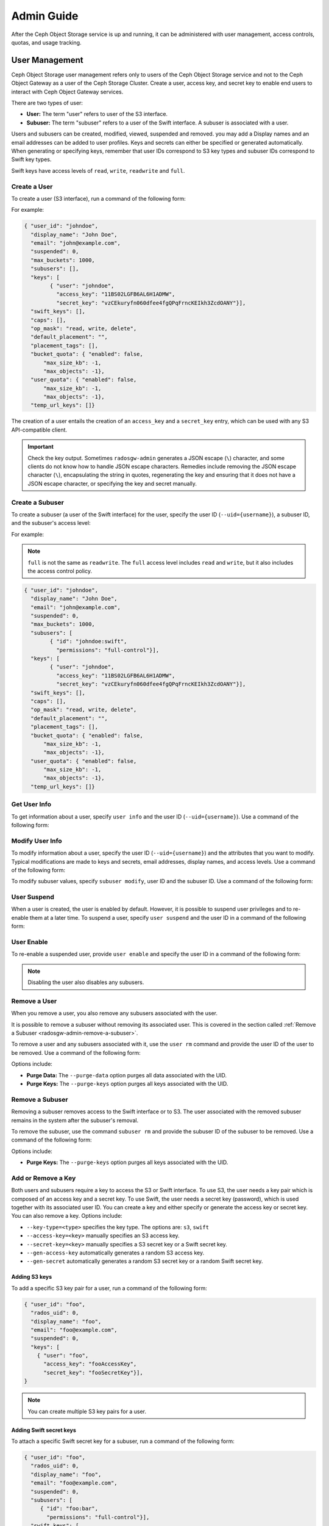 =============
 Admin Guide
=============

After the Ceph Object Storage service is up and running, it can be administered
with user management, access controls, quotas, and usage tracking.

User Management
===============

Ceph Object Storage user management refers only to users of the Ceph Object
Storage service and not to the Ceph Object Gateway as a user of the Ceph
Storage Cluster. Create a user, access key, and secret key to enable end users
to interact with Ceph Object Gateway services.

There are two types of user: 

- **User:** The term "user" refers to  user of the S3 interface.

- **Subuser:** The term "subuser" refers to a user of the Swift interface. A
  subuser is associated with a user. 
  
.. ditaa::
           +---------+
           |   User  |
           +----+----+  
                |     
                |     +-----------+
                +-----+  Subuser  |
                      +-----------+

Users and subusers can be created, modified, viewed, suspended and removed.
you may add a Display names and an email addresses can be added to user
profiles. Keys and secrets can either be specified or generated automatically.
When generating or specifying keys, remember that user IDs correspond to S3 key
types and subuser IDs correspond to Swift key types. 

Swift keys have access levels of ``read``, ``write``, ``readwrite`` and
``full``.


Create a User
-------------

To create a user (S3 interface), run a command of the following form:

.. prompt:: bash

   radosgw-admin user create --uid={username} --display-name="{display-name}" [--email={email}]

For example:

.. prompt:: bash
	
   radosgw-admin user create --uid=johndoe --display-name="John Doe" --email=john@example.com
  
.. code-block:: javascript
  
  { "user_id": "johndoe",
    "display_name": "John Doe",
    "email": "john@example.com",
    "suspended": 0,
    "max_buckets": 1000,
    "subusers": [],
    "keys": [
          { "user": "johndoe",
            "access_key": "11BS02LGFB6AL6H1ADMW",
            "secret_key": "vzCEkuryfn060dfee4fgQPqFrncKEIkh3ZcdOANY"}],
    "swift_keys": [],
    "caps": [],
    "op_mask": "read, write, delete",
    "default_placement": "",
    "placement_tags": [],
    "bucket_quota": { "enabled": false,
        "max_size_kb": -1,
        "max_objects": -1},
    "user_quota": { "enabled": false,
        "max_size_kb": -1,
        "max_objects": -1},
    "temp_url_keys": []}

The creation of a user entails the creation of an ``access_key`` and a
``secret_key`` entry, which can be used with any S3 API-compatible client.  

.. important:: Check the key output. Sometimes ``radosgw-admin`` generates a
   JSON escape (``\``) character, and some clients do not know how to handle
   JSON escape characters. Remedies include removing the JSON escape character
   (``\``), encapsulating the string in quotes, regenerating the key and
   ensuring that it does not have a JSON escape character, or specifying the
   key and secret manually.


Create a Subuser
----------------

To create a subuser (a user of the Swift interface) for the user, specify the
user ID (``--uid={username}``), a subuser ID, and the subuser's access level:

.. prompt:: bash

   radosgw-admin subuser create --uid={uid} --subuser={uid} --access=[ read | write | readwrite | full ]

For example:

.. prompt:: bash

   radosgw-admin subuser create --uid=johndoe --subuser=johndoe:swift --access=full


.. note:: ``full`` is not the same as ``readwrite``. The ``full`` access level
   includes ``read`` and ``write``, but it also includes the access control
   policy.

.. code-block:: javascript

  { "user_id": "johndoe",
    "display_name": "John Doe",
    "email": "john@example.com",
    "suspended": 0,
    "max_buckets": 1000,
    "subusers": [
          { "id": "johndoe:swift",
            "permissions": "full-control"}],
    "keys": [
          { "user": "johndoe",
            "access_key": "11BS02LGFB6AL6H1ADMW",
            "secret_key": "vzCEkuryfn060dfee4fgQPqFrncKEIkh3ZcdOANY"}],
    "swift_keys": [],
    "caps": [],
    "op_mask": "read, write, delete",
    "default_placement": "",
    "placement_tags": [],
    "bucket_quota": { "enabled": false,
        "max_size_kb": -1,
        "max_objects": -1},
    "user_quota": { "enabled": false,
        "max_size_kb": -1,
        "max_objects": -1},
    "temp_url_keys": []}


Get User Info
-------------

To get information about a user, specify ``user info`` and the user ID
(``--uid={username}``). Use a command of the following form: 

.. prompt:: bash

   radosgw-admin user info --uid=johndoe


Modify User Info
----------------

To modify information about a user, specify the user ID (``--uid={username}``)
and the attributes that you want to modify. Typical modifications are made to
keys and secrets, email addresses, display names, and access levels. Use a
command of the following form: 

.. prompt:: bash

   radosgw-admin user modify --uid=johndoe --display-name="John E. Doe"

To modify subuser values, specify ``subuser modify``, user ID and the subuser
ID. Use a command of the following form:

.. prompt:: bash

   radosgw-admin subuser modify --uid=johndoe --subuser=johndoe:swift --access=full


User Suspend
------------

When a user is created, the user is enabled by default. However, it is possible
to suspend user privileges and to re-enable them at a later time. To suspend a
user, specify ``user suspend`` and the user ID in a command of the following
form:

.. prompt:: bash

   radosgw-admin user suspend --uid=johndoe

User Enable
-----------
To re-enable a suspended user, provide ``user enable`` and specify the user ID
in a command of the following form:

.. prompt:: bash

   radosgw-admin user enable --uid=johndoe
	
.. note:: Disabling the user also disables any subusers.


Remove a User
-------------

When you remove a user, you also remove any subusers associated with the user.

It is possible to remove a subuser without removing its associated user. This
is covered in the section called :ref:`Remove a Subuser <radosgw-admin-remove-a-subuser>`.

To remove a user and any subusers associated with it, use the ``user rm``
command and provide the user ID of the user to be removed. Use a command of the
following form: 

.. prompt:: bash

   radosgw-admin user rm --uid=johndoe

Options include:

- **Purge Data:** The ``--purge-data`` option purges all data associated 
  with the UID.
  
- **Purge Keys:** The ``--purge-keys`` option purges all keys associated 
  with the UID.

.. _radosgw-admin-remove-a-subuser:

Remove a Subuser
----------------

Removing a subuser removes access to the Swift interface or to S3. The user
associated with the removed subuser remains in the system after the subuser's
removal. 

To remove the subuser, use the command ``subuser rm`` and provide the subuser
ID of the subuser to be removed. Use a command of the following form: 

.. prompt:: bash

   radosgw-admin subuser rm --subuser=johndoe:swift

Options include:
  
- **Purge Keys:** The ``--purge-keys`` option purges all keys associated 
  with the UID.


Add or  Remove a Key
--------------------

Both users and subusers require a key to access the S3 or Swift interface. To
use S3, the user needs a key pair which is composed of an access key and a
secret key. To use Swift, the user needs a secret key (password), which is used
together with its associated user ID. You can create a key and either specify
or generate the access key or secret key. You can also remove a key. Options
include:

- ``--key-type=<type>`` specifies the key type. The options are: ``s3``, ``swift``
- ``--access-key=<key>`` manually specifies an S3 access key.
- ``--secret-key=<key>`` manually specifies a S3 secret key or a Swift secret key.
- ``--gen-access-key`` automatically generates a random S3 access key.
- ``--gen-secret`` automatically generates a random S3 secret key or a random Swift secret key.

Adding S3 keys
~~~~~~~~~~~~~~

To add a specific S3 key pair for a user, run a command of the following form:

.. prompt:: bash

   radosgw-admin key create --uid=foo --key-type=s3 --access-key fooAccessKey --secret-key fooSecretKey

.. code-block:: javascript

  { "user_id": "foo",
    "rados_uid": 0,
    "display_name": "foo",
    "email": "foo@example.com",
    "suspended": 0,
    "keys": [
      { "user": "foo",
        "access_key": "fooAccessKey",
        "secret_key": "fooSecretKey"}],
  }

.. note:: You can create multiple S3 key pairs for a user.

Adding Swift secret keys
~~~~~~~~~~~~~~~~~~~~~~~~

To attach a specific Swift secret key for a subuser, run a command of the
following form:

.. prompt:: bash

   radosgw-admin key create --subuser=foo:bar --key-type=swift --secret-key barSecret

.. code-block:: javascript

  { "user_id": "foo",
    "rados_uid": 0,
    "display_name": "foo",
    "email": "foo@example.com",
    "suspended": 0,
    "subusers": [
       { "id": "foo:bar",
         "permissions": "full-control"}],
    "swift_keys": [
      { "user": "foo:bar",
        "secret_key": "asfghjghghmgm"}]}

.. note:: A subuser can have only one Swift secret key.

Associating subusers with S3 key pairs
~~~~~~~~~~~~~~~~~~~~~~~~~~~~~~~~~~~~~~

Subusers can also be used with S3 APIs if the subuser is associated with a S3
key pair. To associate a subuser with an S3 key pair, run a command of the
following form:

.. prompt:: bash

   radosgw-admin key create --subuser=foo:bar --key-type=s3 --access-key barAccessKey --secret-key barSecretKey
	
.. code-block:: javascript

  { "user_id": "foo",
    "rados_uid": 0,
    "display_name": "foo",
    "email": "foo@example.com",
    "suspended": 0,
    "subusers": [
       { "id": "foo:bar",
         "permissions": "full-control"}],
    "keys": [
      { "user": "foo:bar",
        "access_key": "barAccessKey",
        "secret_key": "barSecretKey"}],
  }


Removing S3 key pairs
~~~~~~~~~~~~~~~~~~~~~

To remove a S3 key pair, specify the access key to be removed. Run a command of the following form: 

.. prompt:: bash

   radosgw-admin key rm --uid=foo --key-type=s3 --access-key=fooAccessKey 

Removing Swift secret keys
~~~~~~~~~~~~~~~~~~~~~~~~~~

To remove a Swift secret key, run a command of the following form: 

.. prompt:: bash

   radosgw-admin key rm --subuser=foo:bar --key-type=swift


Add or Remove Admin Capabilities
--------------------------------

The Ceph Storage Cluster provides an administrative API that enables users to
execute administrative functions via the REST API. By default, users do NOT
have access to this API. To enable a user to exercise administrative
functionality, provide the user with administrative capabilities.

To add administrative capabilities to a user, run a command of the following
form: 

.. prompt:: bash

   radosgw-admin caps add --uid={uid} --caps={caps}


You can add read, write or all capabilities to users, buckets, metadata and
usage (utilization). To do this, use a command-line option of the following
form:

.. prompt:: bash

   --caps="[users|buckets|metadata|usage|zone|amz-cache|info|bilog|mdlog|datalog|user-policy|oidc-provider|roles|ratelimit]=[\*|read|write|read, write]"

For example:

.. prompt:: bash

	radosgw-admin caps add --uid=johndoe --caps="users=*;buckets=*"

To remove administrative capabilities from a user, run a command of the
following form: 

.. prompt:: bash

   radosgw-admin caps rm --uid=johndoe --caps={caps}
  


Quota Management
================

The Ceph Object Gateway makes it possible for you to set quotas on users and
buckets owned by users. Quotas include the maximum number of objects in a
bucket and the maximum storage size a bucket can hold.

- **Bucket:** The ``--bucket`` option allows you to specify a quota for
  buckets the user owns.

- **Maximum Objects:** The ``--max-objects`` setting allows you to specify
  the maximum number of objects. A negative value disables this setting.
  
- **Maximum Size:** The ``--max-size`` option allows you to specify a quota
  size in B/K/M/G/T, where B is the default. A negative value disables this
  setting.
  
- **Quota Scope:** The ``--quota-scope`` option sets the scope for the quota.
  The options are ``bucket`` and ``user``. Bucket quotas apply to each bucket
  owned by the user. User Quotas are summed across all buckets owned by the
  user. 


Set User Quota
--------------

Before you enable a quota, you must first set the quota parameters.
To set quota parameters, run a command of the following form: 

.. prompt:: bash

   radosgw-admin quota set --quota-scope=user --uid=<uid> [--max-objects=<num objects>] [--max-size=<max size>]

For example:

.. prompt:: bash

   radosgw-admin quota set --quota-scope=user --uid=johndoe --max-objects=1024 --max-size=1024B

Passing a negative value as an argument of ``--max-objects`` or ``--max-size``
disables the given quota attribute.  


Enabling and Disabling User Quota
---------------------------------

After a user quota is set, it must be enabled in order to take effect. To enable a user quota, run a command of the following form: 

.. prompt:: bash

   radosgw-admin quota enable --quota-scope=user --uid=<uid>

To disable an enabled user quota, run a command of the following form: 

.. prompt:: bash

   radosgw-admin quota disable --quota-scope=user --uid=<uid>


Set Bucket Quota
----------------

Bucket quotas apply to the buckets owned by the specified ``uid``. They are
independent of the user. To set a bucket quota, run a command of the following
form:

.. prompt:: bash

   radosgw-admin quota set --uid=<uid> --quota-scope=bucket [--max-objects=<num objects>] [--max-size=<max size]

A negative value for ``--max-objects`` or ``--max-size`` means that the
specific quota attribute is disabled.


Enable and Disabling Bucket Quota
---------------------------------

After a bucket quota has been set, it must be enabled in order to take effect.
To enable a bucket quota, run a command of the following form:

.. prompt:: bash

   radosgw-admin quota enable --quota-scope=bucket --uid=<uid>

To disable an enabled bucket quota, run a command of the following form: 

.. prompt:: bash

   radosgw-admin quota disable --quota-scope=bucket --uid=<uid>


Get Quota Settings
------------------

You can access each user's quota settings via the user information
API. To read user quota setting information with the CLI interface, 
run a command of the following form:

.. prompt:: bash

   radosgw-admin user info --uid=<uid>


Update Quota Stats
------------------

Quota stats are updated asynchronously. You can update quota statistics for all
users and all buckets manually to force an update of the latest quota stats. To
update quota statistics for all users and all buckets in order to retrieve the
latest quota statistics, run a command of the following form:

.. prompt:: bash

   radosgw-admin user stats --uid=<uid> --sync-stats

.. _rgw_user_usage_stats:

Get User Usage Stats
--------------------

To see how much of a quota a user has consumed, run a command of the following
form: 

.. prompt:: bash

   radosgw-admin user stats --uid=<uid>

.. note:: Run ``radosgw-admin user stats`` with the ``--sync-stats`` option to
   receive the latest data.

Default Quotas
--------------

You can set default quotas in the Ceph Object Gateway config. **These defaults
will be used only when creating new users and will have no effect on existing
users.** If a default quota is set in the Ceph Object Gateway Config, then that
quota is set for all subsequently-created users, and that quota is enabled. See
``rgw_bucket_default_quota_max_objects``,
``rgw_bucket_default_quota_max_size``, ``rgw_user_default_quota_max_objects``,
and ``rgw_user_default_quota_max_size`` in `Ceph Object Gateway Config
Reference`_

Quota Cache
-----------

Quota statistics are cached by each RGW instance. If multiple RGW instances are
deployed, then this cache may prevent quotas from being perfectly enforced,
because each instance may have a different set of quota settings.  

The options that control this behavior are 

#. ``rgw_bucket_quota_ttl``
#. ``rgw_user_quota_bucket_sync_interval`` and 
#. ``rgw_user_quota_sync_interval``.

Increasing these values will make quota operations more efficient at the cost
of increasing the likelihood that the multiple RGW instances may not
consistently have the latest quota settings. Decreasing these values brings
the multiple RGW instances closer to perfect quota synchronization. 

If all three values are set to ``0`` , then quota caching is effectively
disabled, and multiple instances will have perfect quota enforcement.  See
`Ceph Object Gateway Config Reference`_.

Reading / Writing Global Quotas
-------------------------------

You can read and write global quota settings in the period configuration. To
view the global quota settings, run the following command:

.. prompt:: bash

   radosgw-admin global quota get

Global quota settings can be manipulated with the ``global quota``
counterparts of the ``quota set``, ``quota enable``, and ``quota disable``
commands, as in the following examples:  

.. prompt:: bash

	radosgw-admin global quota set --quota-scope bucket --max-objects 1024
	radosgw-admin global quota enable --quota-scope bucket

.. note:: In a multisite configuration where there is a realm and period
   present, changes to the global quotas must be committed using ``period
   update --commit``. If no period is present, the RGW instances must
   be restarted for the changes to take effect.


Rate Limit Management
=====================

Quotas can be set for The Ceph Object Gateway on users and buckets. The "rate
limit" includes the maximum number of read operations (read ops) and write
operations (write ops) per minute as well as the number of bytes per minute
that can be written or read per user or per bucket.

Read Requests and Write Requests
--------------------------------
Operations that use the ``GET`` method or the ``HEAD`` method in their REST
requests are "read requests". All other requests are "write requests".  

How Metrics Work
----------------
Each object gateway tracks per-user metrics separately from bucket metrics.
These metrics are not shared with other gateways. The configured limits should
be divided by the number of active object gateways. For example, if "user A" is
to be be limited to 10 ops per minute and there are two object gateways in the
cluster, then the limit on "user A" should be ``5`` (10 ops per minute / 2
RGWs). If the requests are **not** balanced between RGWs, the rate limit might
be underutilized. For example: if the ops limit is ``5`` and there are two
RGWs, **but** the Load Balancer sends load to only one of those RGWs, the
effective limit is 5 ops, because this limit is enforced per RGW. If the rate
limit that has been set for the bucket has been reached but the rate limit that
has been set for the user has not been reached, then the request is cancelled.
The contrary holds as well: if the rate limit that has been set for the user
has been reached but the rate limit that has been set for the bucket has not
been reached, then the request is cancelled.

The accounting of bandwidth happens only after a request has been accepted.
This means that requests will proceed even if the bucket rate limit or user
rate limit is reached during the execution of the request. The RGW keeps track
of a "debt" consisting of bytes used in excess of the configured value; users
or buckets that incur this kind of debt are prevented  from sending more
requests until the "debt" has been repaid. The maximum size of the "debt" is
twice the max-read/write-bytes per minute. If "user A" is subject to a 1-byte
read limit per minute and they attempt to GET an object that is 1 GB in size,
then the ``GET`` action will fail. After "user A" has completed this 1 GB
operation, RGW blocks the user's requests for up to two minutes. After this
time has elapsed, "user A" will be able to send ``GET`` requests again.


- **Bucket:** The ``--bucket`` option allows you to specify a rate limit for a
  bucket.

- **User:** The ``--uid`` option allows you to specify a rate limit for a
  user.

- **Maximum Read Ops:** The ``--max-read-ops`` setting allows you to limit read
  bytes per minute per RGW instance. A ``0`` value disables throttling. 
  
- **Maximum Read Bytes:** The ``--max-read-bytes`` setting allows you to limit
  read bytes per minute per RGW instance. A ``0`` value disables throttling. 

- **Maximum Write Ops:** The ``--max-write-ops`` setting allows you to specify
  the maximum number of write ops per minute per RGW instance. A ``0`` value
  disables throttling.
  
- **Maximum Write Bytes:** The ``--max-write-bytes`` setting allows you to
  specify the maximum number of write bytes per minute per RGW instance. A
  ``0`` value disables throttling.
 
- **Rate Limit Scope:** The ``--ratelimit-scope`` option sets the scope for the
  rate limit.  The options are ``bucket`` , ``user`` and ``anonymous``. Bucket
  rate limit apply to buckets.  The user rate limit applies to a user.  The
  ``anonymous`` option applies to an unauthenticated user. Anonymous scope is
  available only for global rate limit.


Set User Rate Limit
-------------------

Before you can enable a rate limit, you must first set the rate limit
parameters. The following is the general form of commands that set rate limit
parameters: 

.. prompt:: bash

   radosgw-admin ratelimit set --ratelimit-scope=user --uid=<uid>
   <[--max-read-ops=<num ops>] [--max-read-bytes=<num bytes>]
   [--max-write-ops=<num ops>] [--max-write-bytes=<num bytes>]>

An example of using ``radosgw-admin ratelimit set`` to set a rate limit might
look like this: 

.. prompt:: bash

   radosgw-admin ratelimit set --ratelimit-scope=user --uid=johndoe --max-read-ops=1024 --max-write-bytes=10240


A value of ``0`` assigned to ``--max-read-ops``, ``--max-read-bytes``,
``--max-write-ops``, or ``--max-write-bytes`` disables the specified rate
limit.  

Get User Rate Limit
-------------------

The ``radosgw-admin ratelimit get`` command returns the currently configured
rate limit parameters.

The following is the general form of the command that returns the current
configured limit parameters:  

.. prompt:: bash

   radosgw-admin ratelimit get --ratelimit-scope=user --uid=<uid>

An example of using ``radosgw-admin ratelimit get`` to return the rate limit
parameters might look like this: 

.. prompt:: bash

   radosgw-admin ratelimit get --ratelimit-scope=user --uid=johndoe

A value of ``0`` assigned to ``--max-read-ops``, ``--max-read-bytes``,
``--max-write-ops``, or ``--max-write-bytes`` disables the specified rate
limit.  


Enable and Disable User Rate Limit
----------------------------------

After you have set a user rate limit, you must enable it in order for it to
take effect. Run a command of the following form to enable a user rate limit: 

.. prompt:: bash

   radosgw-admin ratelimit enable --ratelimit-scope=user --uid=<uid>

To disable an enabled user rate limit, run a command of the following form: 

.. prompt:: bash

   radosgw-admin ratelimit disable --ratelimit-scope=user --uid=johndoe


Set Bucket Rate Limit
---------------------

Before you enable a rate limit, you must first set the rate limit parameters.
The following is the general form of commands that set rate limit parameters:

.. prompt:: bash

   radosgw-admin ratelimit set --ratelimit-scope=bucket --bucket=<bucket> <[--max-read-ops=<num ops>] [--max-read-bytes=<num bytes>]
  [--max-write-ops=<num ops>] [--max-write-bytes=<num bytes>]>

An example of using ``radosgw-admin ratelimit set`` to set a rate limit for a
bucket might look like this: 

.. prompt:: bash

   radosgw-admin ratelimit set --ratelimit-scope=bucket --bucket=mybucket --max-read-ops=1024 --max-write-bytes=10240


A value of ``0`` assigned to ``--max-read-ops``, ``--max-read-bytes``,
``--max-write-ops``, or ``-max-write-bytes`` disables the specified bucket rate
limit. 

Get Bucket Rate Limit
---------------------

The ``radosgw-admin ratelimit get`` command returns the current configured rate
limit parameters.

The following is the general form of the command that returns the current
configured limit parameters:

.. prompt:: bash

   radosgw-admin ratelimit get --ratelimit-scope=bucket --bucket=<bucket>

An example of using ``radosgw-admin ratelimit get`` to return the rate limit
parameters for a bucket might look like this:

.. prompt:: bash

   radosgw-admin ratelimit get --ratelimit-scope=bucket --bucket=mybucket

A value of ``0`` assigned to ``--max-read-ops``, ``--max-read-bytes``,
``--max-write-ops``, or ``--max-write-bytes`` disables the specified rate
limit.


Enable and Disable Bucket Rate Limit
------------------------------------

After you set a bucket rate limit, you can enable it. The following is the
general form of the ``radosgw-admin ratelimit enable`` command that enables
bucket rate limits: 

.. prompt:: bash

   radosgw-admin ratelimit enable --ratelimit-scope=bucket --bucket=<bucket>

An enabled bucket rate limit can be disabled by running a command of the following form:

.. prompt:: bash

   radosgw-admin ratelimit disable --ratelimit-scope=bucket --uid=mybucket

Reading / Writing Global Rate Limit Configuration
-------------------------------------------------

You can read and write global rate limit settings in the period configuration. To
view the global rate limit settings::

	radosgw-admin global ratelimit get

The global rate limit settings can be manipulated with the ``global ratelimit``
counterparts of the ``ratelimit set``, ``ratelimit enable``, and ``ratelimit disable``
commands. Per user and per bucket ratelimit configuration is overriding the global configuration::

	radosgw-admin global ratelimit set --ratelimit-scope bucket --max-read-ops=1024
	radosgw-admin global ratelimit enable --ratelimit-scope bucket

The global rate limit can configure rate limit scope for all authenticated users::

  radosgw-admin global ratelimit set --ratelimit-scope user --max-read-ops=1024
  radosgw-admin global ratelimit enable --ratelimit-scope user

The global rate limit can configure rate limit scope for all unauthenticated users::
  
  radosgw-admin global ratelimit set --ratelimit-scope=anonymous --max-read-ops=1024
  radosgw-admin global ratelimit enable --ratelimit-scope=anonymous

.. note:: In a multisite configuration, where there is a realm and period
   present, changes to the global rate limit must be committed using ``period
   update --commit``. If there is no period present, the rados gateway(s) must
   be restarted for the changes to take effect.

Usage
=====

The Ceph Object Gateway logs usage for each user. You can track
user usage within date ranges too.

- Add ``rgw_enable_usage_log = true`` in [client.rgw] section of ceph.conf and restart the radosgw service. 

Options include: 

- **Start Date:** The ``--start-date`` option allows you to filter usage
  stats from a particular start date and an optional start time
  (**format:** ``yyyy-mm-dd [HH:MM:SS]``).

- **End Date:** The ``--end-date`` option allows you to filter usage up
  to a particular date and an optional end time
  (**format:** ``yyyy-mm-dd [HH:MM:SS]``). 
  
- **Log Entries:** The ``--show-log-entries`` option allows you to specify
  whether or not to include log entries with the usage stats 
  (options: ``true`` | ``false``).

.. note:: You may specify time with minutes and seconds, but it is stored 
   with 1 hour resolution.


Show Usage
----------

To show usage statistics, specify the ``usage show``. To show usage for a
particular user, you must specify a user ID. You may also specify a start date,
end date, and whether or not to show log entries.::

	radosgw-admin usage show --uid=johndoe --start-date=2012-03-01 --end-date=2012-04-01

You may also show a summary of usage information for all users by omitting a user ID. ::

	radosgw-admin usage show --show-log-entries=false


Trim Usage
----------

With heavy use, usage logs can begin to take up storage space. You can trim
usage logs for all users and for specific users. You may also specify date
ranges for trim operations. ::

	radosgw-admin usage trim --start-date=2010-01-01 --end-date=2010-12-31
	radosgw-admin usage trim --uid=johndoe	
	radosgw-admin usage trim --uid=johndoe --end-date=2013-12-31


.. _radosgw-admin: ../../man/8/radosgw-admin/
.. _Pool Configuration: ../../rados/configuration/pool-pg-config-ref/
.. _Ceph Object Gateway Config Reference: ../config-ref/
